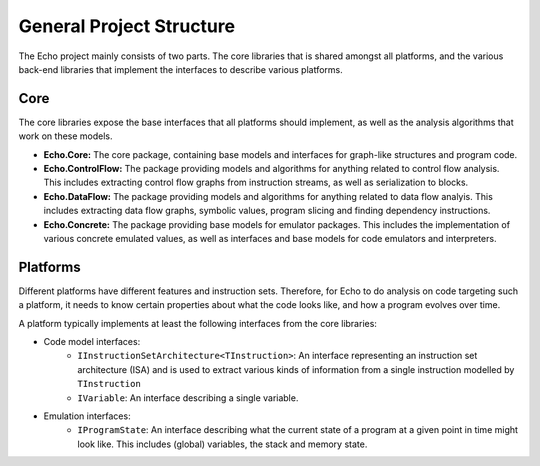 General Project Structure
=========================

The Echo project mainly consists of two parts. The core libraries that is shared amongst all platforms, and the various back-end libraries that implement the interfaces to describe various platforms.

Core
----

The core libraries expose the base interfaces that all platforms should implement, as well as the analysis algorithms that work on these models.

- **Echo.Core:** The core package, containing base models and interfaces for graph-like structures and program code.

- **Echo.ControlFlow:** The package providing models and algorithms for anything related to control flow analysis. This includes extracting control flow graphs from instruction streams, as well as serialization to blocks.

- **Echo.DataFlow:** The package providing models and algorithms for anything related to data flow analyis. This includes extracting data flow graphs, symbolic values, program slicing and finding dependency instructions.

- **Echo.Concrete:** The package providing base models for emulator packages. This includes the implementation of various concrete emulated values, as well as interfaces and base models for code emulators and interpreters.


Platforms
---------

Different platforms have different features and instruction sets. Therefore, for Echo to do analysis on code targeting such a platform, it needs to know certain properties about what the code looks like, and how a program evolves over time.

A platform typically implements at least the following interfaces from the core libraries:

- Code model interfaces: 
    - ``IInstructionSetArchitecture<TInstruction>``: An interface representing an instruction set architecture (ISA) and is used to extract various kinds of information from a single instruction modelled by ``TInstruction``    
    - ``IVariable``: An interface describing a single variable.

- Emulation interfaces:
    - ``IProgramState``: An interface describing what the current state of a program at a given point in time might look like. This includes (global) variables, the stack and memory state.